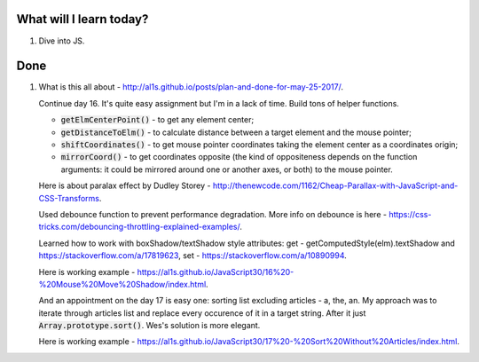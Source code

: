 .. title: Plan and done for June-16-2017
.. slug: plan-and-done-for-june-16-2017
.. date: 2017-06-16 14:45:31 UTC-07:00
.. tags: web-dev, JS30
.. category:
.. link:
.. description:
.. type: text

==============================
  What will I learn today?
==============================

1. Dive into JS.

==============================
  Done
==============================

1. What is this all about - http://al1s.github.io/posts/plan-and-done-for-may-25-2017/.

   Continue day 16. It's quite easy assignment but I'm in a lack of time. Build tons of helper functions.

   * :code:`getElmCenterPoint()` - to get any element center;
   * :code:`getDistanceToElm()` - to calculate distance between a target element and the mouse pointer;
   * :code:`shiftCoordinates()` - to get mouse pointer coordinates taking the element center as a coordinates origin;
   * :code:`mirrorCoord()` - to get coordinates opposite (the kind of oppositeness depends on the function arguments: it could be mirrored around one or another axes, or both) to the mouse pointer.

   Here is about paralax effect by Dudley Storey - http://thenewcode.com/1162/Cheap-Parallax-with-JavaScript-and-CSS-Transforms.

   Used debounce function to prevent performance degradation. More info on debounce is here - https://css-tricks.com/debouncing-throttling-explained-examples/.

   Learned how to work with boxShadow/textShadow style attributes: get - getComputedStyle(elm).textShadow and https://stackoverflow.com/a/17819623, set - https://stackoverflow.com/a/10890994.

   Here is working example - https://al1s.github.io/JavaScript30/16%20-%20Mouse%20Move%20Shadow/index.html.

   And an appointment on the day 17 is easy one: sorting list excluding articles - a, the, an. My approach was to iterate through articles list and replace every occurence of it in a target string. After it just :code:`Array.prototype.sort()`. Wes's solution is more elegant.

   Here is working example - https://al1s.github.io/JavaScript30/17%20-%20Sort%20Without%20Articles/index.html.
